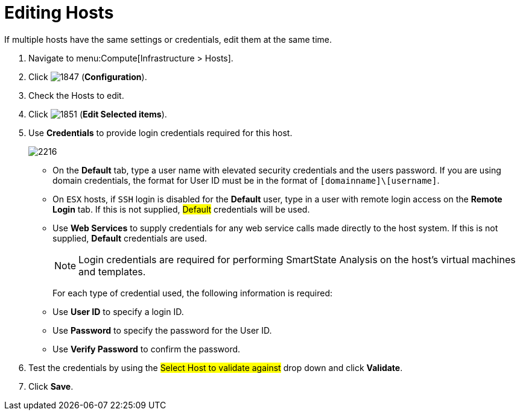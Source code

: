 = Editing Hosts

If multiple hosts have the same settings or credentials, edit them at the same time.

. Navigate to menu:Compute[Infrastructure > Hosts].
. Click  image:1847.png[] (*Configuration*).
. Check the Hosts to edit.
. Click  image:1851.png[] (*Edit Selected items*).
. Use *Credentials* to provide login credentials required for this host.
+

image:2216.png[]
+
* On the *Default* tab, type a user name with elevated security credentials and the users password.
  If you are using domain credentials, the format for User ID must be in the format of `[domainname]\[username]`.
* On `ESX` hosts, if `SSH` login is disabled for the *Default* user, type in a user with remote login access on the *Remote Login* tab.
  If this is not supplied, #Default# credentials will be used.
* Use *Web Services* to supply credentials for any web service calls made directly to the host system.
  If this is not supplied, *Default* credentials are used.
+
[NOTE]
====
Login credentials are required for performing SmartState Analysis on the host's virtual machines and templates.
====
+
For each type of credential used, the following information is required:
+
* Use *User ID* to specify a login ID.
* Use *Password* to specify the password for the User ID.
* Use *Verify Password* to confirm the password.


. Test the credentials by using the #Select Host to validate against# drop down and click *Validate*.
. Click *Save*.






